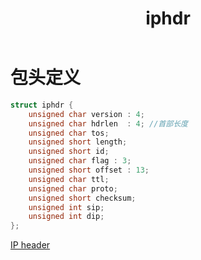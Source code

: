 #+TITLE: iphdr
#+ROAM_TAGS: tcp/ip
* 包头定义
#+BEGIN_SRC C
struct iphdr {
    unsigned char version : 4;
    unsigned char hdrlen  : 4; //首部长度
    unsigned char tos;
    unsigned short length;
    unsigned short id;
    unsigned char flag : 3;
    unsigned short offset : 13;
    unsigned char ttl;
    unsigned char proto;
    unsigned short checksum;
    unsigned int sip;
    unsigned int dip;
};
#+END_SRC
[[https://image-hosting-paruka.oss-cn-shenzhen.aliyuncs.com/img/20200708170204.png][IP header]]
